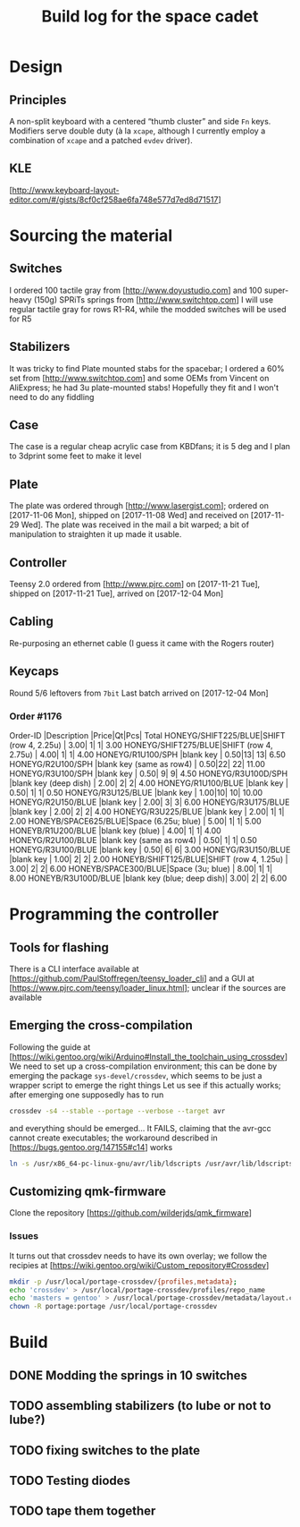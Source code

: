 # -*- fill-column:78 -*-
#+TITLE: Build log for the space cadet
[[./space-cadet-logo.png]]
* Design
** Principles
   A non-split keyboard with a centered “thumb cluster” and side ~Fn~ keys.
   Modifiers serve double duty (à la ~xcape~, although I currently employ a
   combination of ~xcape~ and a patched ~evdev~ driver).
** KLE
   [http://www.keyboard-layout-editor.com/#/gists/8cf0cf258ae6fa748e577d7ed8d71517]
[[./watch-the-gap.png]]
* Sourcing the material
** Switches
   I ordered 100 tactile gray from [http://www.doyustudio.com] and 100 super-heavy (150g) SPRiTs springs from [http://www.switchtop.com]
   I will use regular tactile gray for rows R1-R4, while the modded switches will be used for R5
** Stabilizers
   It was tricky to find Plate mounted stabs for the spacebar; I ordered a 60% set from
   [http://www.switchtop.com] and some OEMs from Vincent on AliExpress; he had 3u plate-mounted stabs!
   Hopefully they fit and I won't need to do any fiddling
** Case
   The case is a regular cheap acrylic case from KBDfans; it is 5 deg and I plan to 3dprint some feet to make
   it level
** Plate
   The plate was ordered through [http://www.lasergist.com]; ordered on [2017-11-06 Mon], shipped on [2017-11-08 Wed] and
   received on [2017-11-29 Wed].  The plate was received in the mail a bit warped; a bit of manipulation to
   straighten it up made it usable.
** Controller
   Teensy 2.0 ordered from [http://www.pjrc.com] on [2017-11-21 Tue], shipped on [2017-11-21 Tue], arrived on
   [2017-12-04 Mon]
** Cabling
   Re-purposing an ethernet cable (I guess it came with the Rogers router)
** Keycaps
   Round 5/6 leftovers from ~7bit~
   Last batch arrived on [2017-12-04 Mon]
*** Order #1176
    Order-ID            |Description                |Price|Qt|Pcs| Total
    HONEYG/SHIFT225/BLUE|SHIFT (row 4, 2.25u)       | 3.00| 1|  1|  3.00
    HONEYG/SHIFT275/BLUE|SHIFT (row 4, 2.75u)       | 4.00| 1|  1|  4.00
    HONEYG/R1U100/SPH   |blank key                  | 0.50|13| 13|  6.50
    HONEYG/R2U100/SPH   |blank key (same as row4)   | 0.50|22| 22| 11.00
    HONEYG/R3U100/SPH   |blank key                  | 0.50| 9|  9|  4.50
    HONEYG/R3U100D/SPH  |blank key (deep dish)      | 2.00| 2|  2|  4.00
    HONEYG/R1U100/BLUE  |blank key                  | 0.50| 1|  1|  0.50
    HONEYG/R3U125/BLUE  |blank key                  | 1.00|10| 10| 10.00
    HONEYG/R2U150/BLUE  |blank key                  | 2.00| 3|  3|  6.00
    HONEYG/R3U175/BLUE  |blank key                  | 2.00| 2|  2|  4.00
    HONEYG/R3U225/BLUE  |blank key                  | 2.00| 1|  1|  2.00
    HONEYB/SPACE625/BLUE|Space (6.25u; blue)        | 5.00| 1|  1|  5.00
    HONEYB/R1U200/BLUE  |blank key (blue)           | 4.00| 1|  1|  4.00
    HONEYG/R2U100/BLUE  |blank key (same as row4)   | 0.50| 1|  1|  0.50
    HONEYG/R3U100/BLUE  |blank key                  | 0.50| 6|  6|  3.00
    HONEYG/R3U150/BLUE  |blank key                  | 1.00| 2|  2|  2.00
    HONEYB/SHIFT125/BLUE|SHIFT (row 4, 1.25u)       | 3.00| 2|  2|  6.00
    HONEYB/SPACE300/BLUE|Space (3u; blue)           | 8.00| 1|  1|  8.00
    HONEYB/R3U100D/BLUE |blank key (blue; deep dish)| 3.00| 2|  2|  6.00

* Programming the controller
** Tools for flashing
   There is a CLI interface available at [https://github.com/PaulStoffregen/teensy_loader_cli] and a GUI at
   [https://www.pjrc.com/teensy/loader_linux.html]; unclear if the sources are available
** Emerging the cross-compilation
   Following the guide at [https://wiki.gentoo.org/wiki/Arduino#Install_the_toolchain_using_crossdev]
   We need to set up a cross-compilation environment; this can be done by emerging the package
   ~sys-devel/crossdev~, which seems to be just a wrapper script to emerge the right things
   Let us see if this actually works; after emerging one supposedly has to run
   #+BEGIN_SRC sh
   crossdev -s4 --stable --portage --verbose --target avr
   #+END_SRC
   and everything should be emerged…
   It FAILS, claiming that the avr-gcc cannot create executables; the workaround described in
    [https://bugs.gentoo.org/147155#c14] works
    #+BEGIN_SRC sh
      ln -s /usr/x86_64-pc-linux-gnu/avr/lib/ldscripts /usr/avr/lib/ldscripts
    #+END_SRC
** Customizing qmk-firmware
   Clone the repository [https://github.com/wilderjds/qmk_firmware]

*** Issues
    It turns out that crossdev needs to have its own overlay; we follow the recipies at
    [https://wiki.gentoo.org/wiki/Custom_repository#Crossdev]
    #+BEGIN_SRC sh
       mkdir -p /usr/local/portage-crossdev/{profiles,metadata};
       echo 'crossdev' > /usr/local/portage-crossdev/profiles/repo_name
       echo 'masters = gentoo' > /usr/local/portage-crossdev/metadata/layout.conf
       chown -R portage:portage /usr/local/portage-crossdev
    #+END_SRC

* Build
** DONE Modding the springs in 10 switches
** TODO assembling stabilizers (to lube or not to lube?)
** TODO fixing switches to the plate
** TODO Testing diodes
** TODO tape them together
